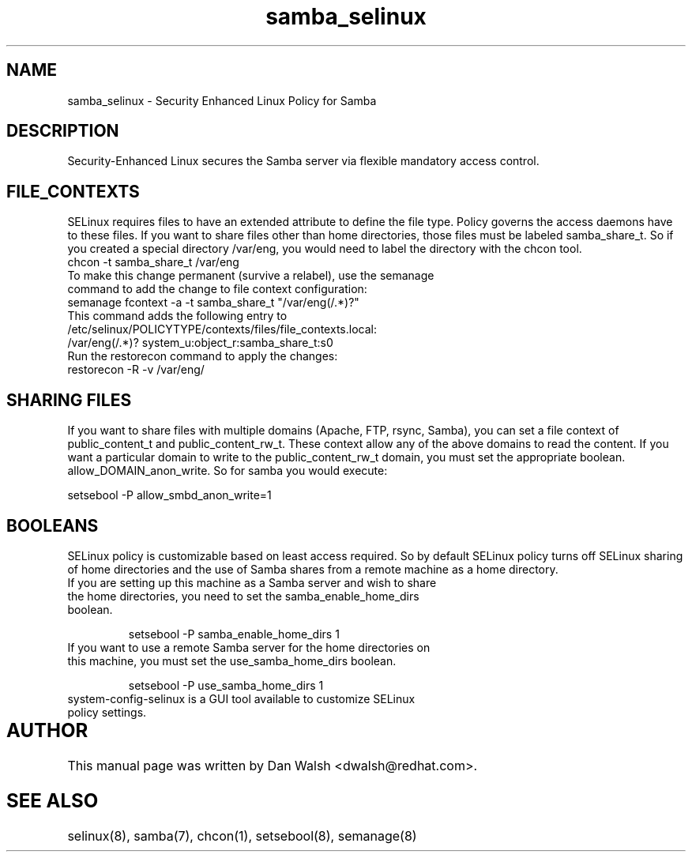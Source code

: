 .TH  "samba_selinux"  "8"  "17 Jan 2005" "dwalsh@redhat.com" "Samba Selinux Policy documentation"
.SH "NAME"
samba_selinux \- Security Enhanced Linux Policy for Samba
.SH "DESCRIPTION"

Security-Enhanced Linux secures the Samba server via flexible mandatory access
control.  
.SH FILE_CONTEXTS
SELinux requires files to have an extended attribute to define the file type. 
Policy governs the access daemons have to these files. 
If you want to share files other than home directories, those files must be 
labeled samba_share_t.  So if you created a special directory /var/eng, you 
would need to label the directory with the chcon tool.
.TP
chcon -t samba_share_t /var/eng
.TP
To make this change permanent (survive a relabel), use the semanage command to add the change to file context configuration:
.TP
semanage fcontext -a -t samba_share_t "/var/eng(/.*)?"
.TP
This command adds the following entry to /etc/selinux/POLICYTYPE/contexts/files/file_contexts.local:
.TP
/var/eng(/.*)? system_u:object_r:samba_share_t:s0
.TP
Run the restorecon command to apply the changes:
.TP
restorecon -R -v /var/eng/

.SH SHARING FILES
If you want to share files with multiple domains (Apache, FTP, rsync, Samba), you can set a file context of public_content_t and public_content_rw_t.  These context allow any of the above domains to read the content.  If you want a particular domain to write to the public_content_rw_t domain, you must set the appropriate boolean.  allow_DOMAIN_anon_write.  So for samba you would execute:

setsebool -P allow_smbd_anon_write=1

.SH BOOLEANS
.br 
SELinux policy is customizable based on least access required.  So by 
default SELinux policy turns off SELinux sharing of home directories and 
the use of Samba shares from a remote machine as a home directory.
.TP
If you are setting up this machine as a Samba server and wish to share the home directories, you need to set the samba_enable_home_dirs boolean. 
.br

setsebool -P samba_enable_home_dirs 1
.TP
If you want to use a remote Samba server for the home directories on this machine, you must set the use_samba_home_dirs boolean.
.br 

setsebool -P use_samba_home_dirs 1
.TP
system-config-selinux is a GUI tool available to customize SELinux policy settings.

.SH AUTHOR	
This manual page was written by Dan Walsh <dwalsh@redhat.com>.

.SH "SEE ALSO"
selinux(8), samba(7), chcon(1), setsebool(8), semanage(8)
